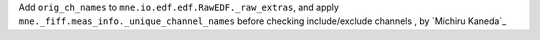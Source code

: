 Add ``orig_ch_names`` to ``mne.io.edf.edf.RawEDF._raw_extras``, and apply ``mne._fiff.meas_info._unique_channel_names`` before checking include/exclude channels , by `Michiru Kaneda`_
